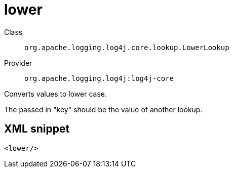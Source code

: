 ////
Licensed to the Apache Software Foundation (ASF) under one or more
contributor license agreements. See the NOTICE file distributed with
this work for additional information regarding copyright ownership.
The ASF licenses this file to You under the Apache License, Version 2.0
(the "License"); you may not use this file except in compliance with
the License. You may obtain a copy of the License at

    https://www.apache.org/licenses/LICENSE-2.0

Unless required by applicable law or agreed to in writing, software
distributed under the License is distributed on an "AS IS" BASIS,
WITHOUT WARRANTIES OR CONDITIONS OF ANY KIND, either express or implied.
See the License for the specific language governing permissions and
limitations under the License.
////

[#org_apache_logging_log4j_core_lookup_LowerLookup]
= lower

Class:: `org.apache.logging.log4j.core.lookup.LowerLookup`
Provider:: `org.apache.logging.log4j:log4j-core`


Converts values to lower case.

The passed in "key" should be the value of another lookup.

[#org_apache_logging_log4j_core_lookup_LowerLookup-XML-snippet]
== XML snippet
[source, xml]
----
<lower/>
----
